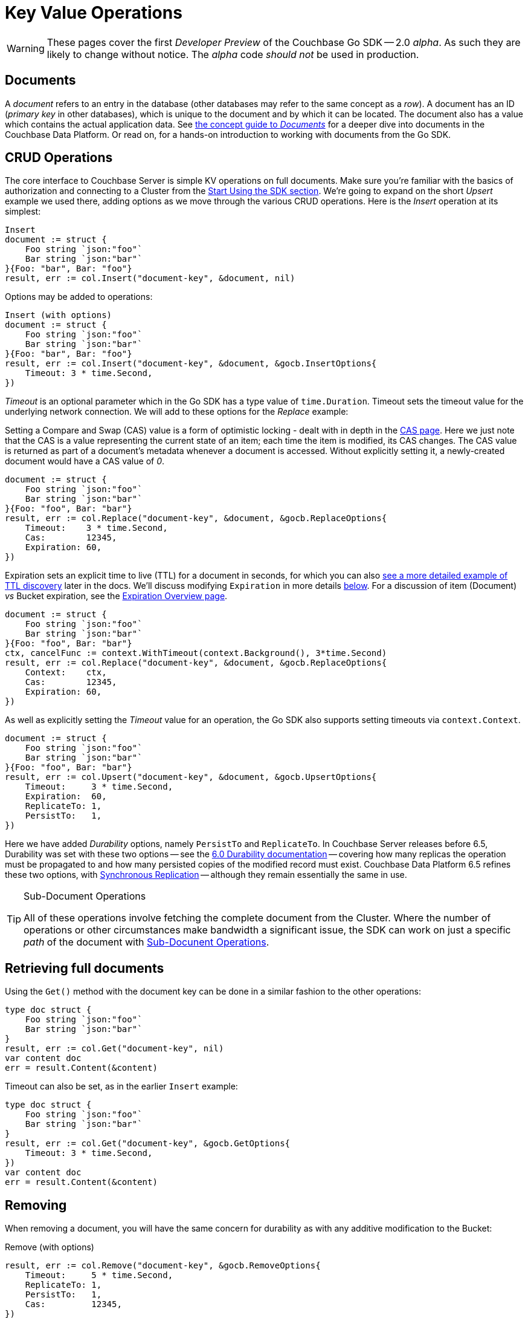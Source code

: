 = Key Value Operations
:navtitle: KV Operations
:page-topic-type: howto
:page-aliases: document-operations.adoc

WARNING: These pages cover the first _Developer Preview_ of the Couchbase Go SDK -- 2.0 _alpha_.
As such they are likely to change without notice.
The _alpha_ code _should not_ be used in production.

//The complete code sample used on this page can be downloaded from
//  xref::example$document.cs[here]
//- from which you can see in context how to authenticate and connect to a Couchbase Cluster, then perform these Bucket operations.


== Documents

A _document_ refers to an entry in the database (other databases may refer to the same concept as a _row_).
A document has an ID (_primary key_ in other databases), which is unique to the document and by which it can be located.
The document also has a value which contains the actual application data.
See xref:concept-docs:documents.adoc[the concept guide to _Documents_] for a deeper dive into documents in the Couchbase Data Platform.
Or read on, for a hands-on introduction to working with documents from the Go SDK.

== CRUD Operations

The core interface to Couchbase Server is simple KV operations on full documents.
Make sure you're familiar with the basics of authorization and connecting to a Cluster from the xref:hello-world:start-using-sdk.adoc[Start Using the SDK section].
We're going to expand on the short _Upsert_ example we used there, adding options as we move through the various CRUD operations.
Here is the _Insert_ operation at its simplest:

[source,golang]
----
Insert
document := struct {
    Foo string `json:"foo"`
    Bar string `json:"bar"`
}{Foo: "bar", Bar: "foo"}
result, err := col.Insert("document-key", &document, nil)
----

Options may be added to operations:

[source,golang]
----
Insert (with options)
document := struct {
    Foo string `json:"foo"`
    Bar string `json:"bar"`
}{Foo: "bar", Bar: "foo"}
result, err := col.Insert("document-key", &document, &gocb.InsertOptions{
    Timeout: 3 * time.Second,
})
----

_Timeout_ is an optional parameter which in the Go SDK has a type value of `time.Duration`.
Timeout sets the timeout value for the underlying network connection.
We will add to these options for the _Replace_ example:

Setting a Compare and Swap (CAS) value is a form of optimistic locking - dealt with in depth in the xref:concurrent-document-mutations.adoc[CAS page].
Here we just note that the CAS is a value representing the current state of an item; each time the item is modified, its CAS changes.
The CAS value is returned as part of a document’s metadata whenever a document is accessed.
Without explicitly setting it, a newly-created document would have a CAS value of _0_.

[source,golang]
----
document := struct {
    Foo string `json:"foo"`
    Bar string `json:"bar"`
}{Foo: "foo", Bar: "bar"}
result, err := col.Replace("document-key", &document, &gocb.ReplaceOptions{
    Timeout:    3 * time.Second,
    Cas:        12345,
    Expiration: 60,
})
----

Expiration sets an explicit time to live (TTL) for a document in seconds, for which you can also xref:sdk-xattr-example.adoc[see a more detailed example of TTL discovery] later in the docs.
We'll discuss modifying `Expiration` in more details xref:#net-modifying-expiration[below].
For a discussion of item (Document) _vs_ Bucket expiration, see the 
xref:6.0@server:learn:buckets-memory-and-storage/expiration.adoc#expiration-bucket-versus-item[Expiration Overview page].

[source,golang]
----
document := struct {
    Foo string `json:"foo"`
    Bar string `json:"bar"`
}{Foo: "foo", Bar: "bar"}
ctx, cancelFunc := context.WithTimeout(context.Background(), 3*time.Second)
result, err := col.Replace("document-key", &document, &gocb.ReplaceOptions{
    Context:    ctx,
    Cas:        12345,
    Expiration: 60,
})
----

As well as explicitly setting the _Timeout_ value for an operation, the Go SDK also supports setting timeouts via `context.Context`.

[source,golang]
----
document := struct {
    Foo string `json:"foo"`
    Bar string `json:"bar"`
}{Foo: "foo", Bar: "bar"}
result, err := col.Upsert("document-key", &document, &gocb.UpsertOptions{
    Timeout:     3 * time.Second,
    Expiration:  60,
    ReplicateTo: 1,
    PersistTo:   1,
})
----

Here we have added _Durability_ options, namely `PersistTo` and `ReplicateTo`.
In Couchbase Server releases before 6.5, Durability was set with these two options -- see the xref:https://docs.couchbase.com/go-sdk/1.5/durability.html[6.0 Durability documentation] -- covering  how many replicas the operation must be propagated to and how many persisted copies of the modified record must exist. 
Couchbase Data Platform 6.5 refines these two options, with xref:synchronous-replication.adoc[Synchronous Replication] -- although they remain essentially the same in use.
//
//
//
// -- as well as adding the option of xref:transactions.adoc[atomic document transactions].


[TIP]
.Sub-Document Operations
====
All of these operations involve fetching the complete document from the Cluster.
Where the number of operations or other circumstances make bandwidth a significant issue, the SDK can work on just a specific _path_ of the document with xref:subdocument-operations.adoc[Sub-Docunent Operations].
====

== Retrieving full documents

Using the `Get()` method with the document key can be done in a similar fashion to the other operations:

[source,golang]
----
type doc struct {
    Foo string `json:"foo"`
    Bar string `json:"bar"`
}
result, err := col.Get("document-key", nil)
var content doc
err = result.Content(&content)
----

Timeout can also be set, as in the earlier `Insert` example:

[source,golang]
----
type doc struct {
    Foo string `json:"foo"`
    Bar string `json:"bar"`
}
result, err := col.Get("document-key", &gocb.GetOptions{
    Timeout: 3 * time.Second,
})
var content doc
err = result.Content(&content)
----


== Removing

When removing a document, you will have the same concern for durability as with any additive modification to the Bucket:

Remove (with options)
[source,golang]
----
result, err := col.Remove("document-key", &gocb.RemoveOptions{
    Timeout:     5 * time.Second,
    ReplicateTo: 1,
    PersistTo:   1,
    Cas:         12345,
})
----

== Expiration / TTL


By default, Couchbase documents do not expire, but transient or temporary data may be needed for user sessions, caches, or other temporary documents. 
You can use expiration values on documents to handle transient data.

[source,golang]
----
result, err := collection.Touch("document-key", 600, nil)
----

A network timeout can be set with the optional `TouchOptions{}`, in the same fashion as earlier examples on this page:

[source,golang]
----
result, err := collection.Touch("document-key", 600, &gocb.TouchOptions{
    Timeout: 5 * time.Second,
})
----

== Atomic document modifications

The value of a document can be increased or decreased atomically using `Binary().Increment()` and `Binary().Decrement()`.

.Increment
[source,golang]
----
// increment binary value by 1, if document doesn’t exist, seed it at 1000
collection.Binary().Increment("document-key", &gocb.CounterOptions{
    Initial: 1000,
    Delta:   1,
})
----

.Increment (with options)
[source,golang]
----
collection.Binary().Increment("document-key", &gocb.CounterOptions{
    Initial:    1000,
    Delta:      1,
    Timeout:    5 * time.Second,
    Expiration: 3600,
    Cas:        cas,
})
----

.Decrement
[source,golang]
----
// decrement binary value by 1, if document doesn’t exist, seed it at 1000
collection.Binary().Decrement("document-key", &gocb.CounterOptions{
    Initial: 1000,
    Delta:   1,
})
----

.Decrement (with options)
[source,golang]
----
// decrement binary value by 1, if document doesn’t exist, seed it at 1000
collection.Binary().Decrement("document-key", &gocb.CounterOptions{
    Initial:    1000,
    Delta:      1,
    Timeout:    5 * time.Second,
    Expiration: 3600,
    Cas:        cas,
})
----

NOTE: Increment & Decrement are considered part of the 'binary' API and as such may still be subject to change

== Additional Resources

Working on just a specific path within a JSON document will reduce network bandwidth requirements - see the xref:subdocument-operations.adoc[Sub-Document] pages.
For working with metadata on a document, reference our xref:sdk-xattr-example.adoc[Extended Attributes] pages.

// Another way of increasing network performance is to _pipeline_ operations with xref:batching-operations.adoc[Batching Operations].

// As well as various xref:concept-docs:data-model.adoc[Formats] of JSON, Couchbase can work directly with xref:non-json.adoc[arbitary bytes, or binary format].

Our xref:n1ql-queries-with-sdk.adoc[Query Engine] enables retrieval of information using the SQL-like syntax of N1QL.
